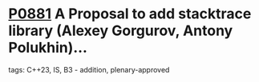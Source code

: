 * [[https://wg21.link/p0881][P0881]] A Proposal to add stacktrace library (Alexey Gorgurov, Antony Polukhin)...
:PROPERTIES:
:CUSTOM_ID: p0881-a-proposal-to-add-stacktrace-library-alexey-gorgurov-antony-polukhin
:END:
**** tags: C++23, IS, B3 - addition, plenary-approved
